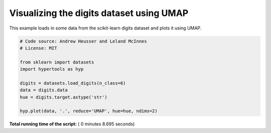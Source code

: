 

.. _sphx_glr_auto_examples_plot_UMAP.py:


=============================
Visualizing the digits dataset using UMAP
=============================

This example loads in some data from the scikit-learn digits dataset and plots
it using UMAP.




.. image:: /auto_examples/images/sphx_glr_plot_UMAP_001.png
    :align: center





.. code-block:: python


    # Code source: Andrew Heusser and Leland McInnes
    # License: MIT

    from sklearn import datasets
    import hypertools as hyp

    digits = datasets.load_digits(n_class=6)
    data = digits.data
    hue = digits.target.astype('str')

    hyp.plot(data, '.', reduce='UMAP', hue=hue, ndims=2)

**Total running time of the script:** ( 0 minutes  8.695 seconds)



.. only :: html

 .. container:: sphx-glr-footer


  .. container:: sphx-glr-download

     :download:`Download Python source code: plot_UMAP.py <plot_UMAP.py>`



  .. container:: sphx-glr-download

     :download:`Download Jupyter notebook: plot_UMAP.ipynb <plot_UMAP.ipynb>`


.. only:: html

 .. rst-class:: sphx-glr-signature

    `Gallery generated by Sphinx-Gallery <https://sphinx-gallery.readthedocs.io>`_
